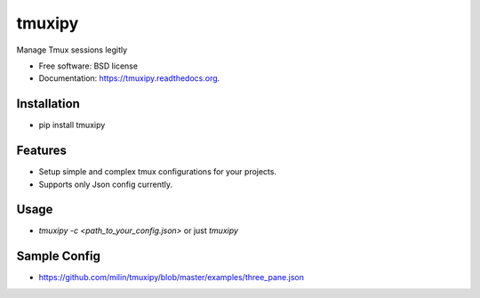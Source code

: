 ===============================
tmuxipy
===============================

.. image:: https://badge.fury.io/py/tmuxipy.png
    :target: http://badge.fury.io/py/tmuxipy

.. image:: https://travis-ci.org/milin/tmuxipy.svg?branch=master
        :target: https://travis-ci.org/milin/tmuxipy

.. image:: https://pypip.in/d/pytmux/badge.png
        :target: https://pypi.python.org/pypi/tmuxipy


Manage Tmux sessions legitly

* Free software: BSD license
* Documentation: https://tmuxipy.readthedocs.org.


Installation
------------
* pip install tmuxipy

Features
--------

* Setup simple and complex tmux configurations for your projects.
* Supports only Json config currently.

Usage
-----

* `tmuxipy -c <path_to_your_config.json>` or just `tmuxipy`

Sample Config
-------------
* https://github.com/milin/tmuxipy/blob/master/examples/three_pane.json



